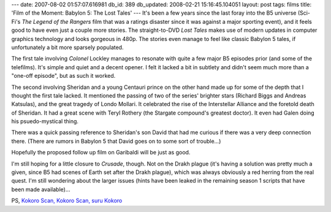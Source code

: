 ---
date: 2007-08-02 01:57:07.616981
db_id: 389
db_updated: 2008-02-21 15:16:45.104051
layout: post
tags: films
title: 'Film of the Moment: Babylon 5: The Lost Tales'
---
It's been a few years since the last foray into the B5 universe (Sci-Fi's *The Legend of the Rangers* film that was a ratings disaster since it was against a major sporting event), and it feels good to have even just a couple more stories.  The straight-to-DVD *Lost Tales* makes use of modern updates in computer graphics technology and looks gorgeous in 480p.  The stories even manage to feel like classic Babylon 5 tales, if unfortunately a bit more sparsely populated.

The first tale involving *Colonel* Lockley manages to resonate with quite a few major B5 episodes prior (and some of the telefilms).  It's simple and quiet and a decent opener.  I felt it lacked a bit in subtlety and didn't seem much more than a "one-off episode", but as such it worked.

The second involving Sheridan and a young Centauri prince on the other hand made up for some of the depth that I thought the first tale lacked.  It mentioned the passing of two of the series' brighter stars (Richard Biggs and Andreas Katsulas), and the great tragedy of Londo Mollari.  It celebrated the rise of the Interstellar Alliance and the foretold death of Sheridan.  It had a great scene with Teryl Rothery (the Stargate compound's greatest doctor).  It even had Galen doing his psuedo-mystical thing.

There was a quick passing reference to Sheridan's son David that had me curious if there was a very deep connection there.  (There are rumors in Babylon 5 that David goes on to some sort of trouble...)  

Hopefully the proposed follow up film on Garibaldi will be just as good.

I'm still hoping for a little closure to *Crusade*, though.  Not on the Drakh plague (it's having a solution was pretty much a given, since B5 had scenes of Earth set after the Drakh plague), which was always obviously a red herring from the real quest.  I'm still wondering about the larger issues (hints have been leaked in the remaining season 1 scripts that have been made available)...

PS, `Kokoro Scan, Kokoro Scan, suru Kokoro`__

__ http://kotaku.com/gaming/kokoro-scan/this-clip-is-guranteed-to-freak-you-out-284621.php